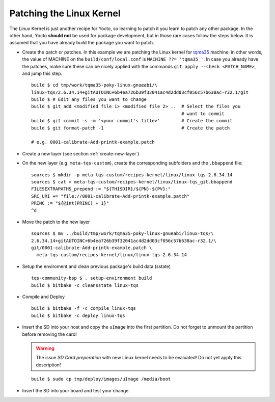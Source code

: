 .. _patching-kernel:

Patching the Linux Kernel
=========================

.. only:: html

   .. sectionauthor:: |slz_obfuscated|

.. only:: latex or man or texinfo or text

   .. sectionauthor:: |slz_plain_text|

The Linux Kernel is just another recipe for Yocto, so learning to patch
it you learn to patch any other package. In the other hand, Yocto
**should not** be used for package development, but in those rare cases
follow the steps below. It is assumed that you have already build the
package you want to patch.

* Create the patch or patches. In this example we are patching the
  Linux kernel for tqma35_ machine; in other words, the value of
  MACHINE on the ``build/conf/local.conf`` is
  ``MACHINE ??= 'tqma35_'``. In case you already have the patches,
  make sure these can be nicely applied with the commands
  ``git apply --check <PATCH_NAME>``, and jump this step.

  ::

      build $ cd tmp/work/tqma35-poky-linux-gnueabi/\
      linux-tqs/2.6.34.14+gitAUTOINC+6b4ea726b39f32041ac4d2dd03cf056c57b638ac-r32.1/git
      build $ # Edit any files you want to change
      build $ git add <modified file 1> <modified file 2> ..  # Select the files you 
                                                              # want to commit
      build $ git commit -s -m '<your commit's title>'        # Create the commit
      build $ git format-patch -1                             # Create the patch

      # e.g. 0001-calibrate-Add-printk-example.patch

* Create a new layer (see section :ref:`create-new-layer`)

* On the new layer (e.g. ``meta-tqs-custom``), create the corresponding
  subfolders and the ``.bbappend`` file:

  ::

      sources $ mkdir -p meta-tqs-custom/recipes-kernel/linux/linux-tqs-2.6.34.14
      sources $ cat > meta-tqs-custom/recipes-kernel/linux/linux-tqs_git.bbappend
      FILESEXTRAPATHS_prepend := "${THISDIR}/${PN}-${PV}:"
      SRC_URI += "file://0001-calibrate-Add-printk-example.patch"
      PRINC := "${@int(PRINC) + 1}"
      ^d

* Move the patch to the new layer

  ::

      sources $ mv ../build/tmp/work/tqma35-poky-linux-gnueabi/linux-tqs/\
      2.6.34.14+gitAUTOINC+6b4ea726b39f32041ac4d2dd03cf056c57b638ac-r32.1/\
      git/0001-calibrate-Add-printk-example.patch \
        meta-tqs-custom/recipes-kernel/linux/linux-tqs-2.6.34.14

* Setup the enviroment and clean previous package's build data (sstate)

  ::

      tqs-community-bsp $ . setup-environment build
      build $ bitbake -c cleansstate linux-tqs

* Compile and Deploy

  ::

      build $ bitbake -f -c compile linux-tqs
      build $ bitbake -c deploy linux-tqs

* Insert the SD into your host and copy the ``uImage`` into the first
  partition. Do not forget to unmount the partition before removing the
  card!

  .. warning::

     The issue `SD Card preperation` with new Linux kernel needs
     to be evaluated! Do not yet apply this description!

  ::

      build $ sudo cp tmp/deploy/images/uImage /media/boot

* Insert the SD into your board and test your change.


.. ##################################################################
.. Link list to external references:

.. _tqma35: http://support.tq-group.com/doku.php?id=en:arm:tqma35
